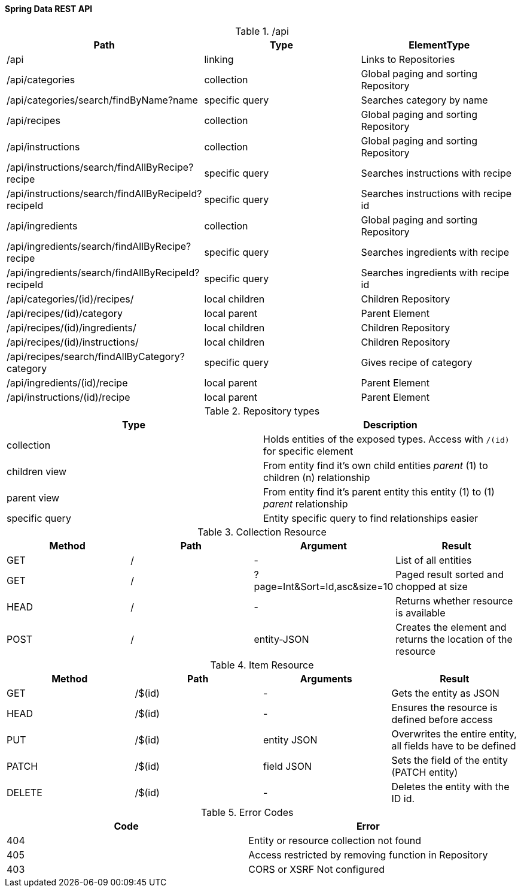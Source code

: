 
Spring Data REST API
^^^^^^^^^^^^^^^^^^^^

./api
[%header]
|===
| Path | Type | ElementType
| /api | linking | Links to Repositories
| /api/categories | collection | Global paging and sorting Repository
| /api/categories/search/findByName?name | specific query | Searches category by name
| /api/recipes | collection | Global paging and sorting Repository
| /api/instructions | collection | Global paging and sorting Repository
| /api/instructions/search/findAllByRecipe?recipe | specific query | Searches instructions with recipe
| /api/instructions/search/findAllByRecipeId?recipeId | specific query | Searches instructions with recipe id
| /api/ingredients | collection | Global paging and sorting Repository
| /api/ingredients/search/findAllByRecipe?recipe | specific query | Searches ingredients with recipe
| /api/ingredients/search/findAllByRecipeId?recipeId | specific query | Searches ingredients with recipe id
| /api/categories/(id)/recipes/ | local children | Children Repository
| /api/recipes/(id)/category | local parent | Parent Element
| /api/recipes/(id)/ingredients/ | local children | Children Repository
| /api/recipes/(id)/instructions/ | local children | Children Repository
| /api/recipes/search/findAllByCategory?category | specific query | Gives recipe of category
| /api/ingredients/(id)/recipe | local parent | Parent Element
| /api/instructions/(id)/recipe | local parent | Parent Element
|===


.Repository types
[%header]
|===
| Type | Description
| collection | Holds entities of the exposed types. Access with `/(id)` for specific element
| children view | From entity find it's own child entities _parent_ (1) to children (n) relationship
| parent view | From entity find it's parent entity this entity (1) to (1) _parent_ relationship
| specific query | Entity specific query to find relationships easier
|===

.Collection Resource
[%header]
|===
| Method | Path | Argument | Result
| GET | / | - | List of all entities
| GET | / | ?page=Int&Sort=Id,asc&size=10 | Paged result sorted and chopped at size
| HEAD | / | - | Returns whether resource is available
| POST | / | entity-JSON | Creates the element and returns the location of the resource
|===

.Item Resource
[%header]
|===
| Method | Path | Arguments | Result
| GET | /$(id) | - | Gets the entity as JSON
| HEAD | /$(id) | - | Ensures the resource is defined before access
| PUT | /$(id) | entity JSON | Overwrites the entire entity, all fields have to be defined
| PATCH | /$(id) | field JSON | Sets the field of the entity (PATCH entity)
| DELETE | /$(id) | - | Deletes the entity with the ID id.
|===

.Error Codes
[%header]
|===
| Code | Error
| 404 | Entity or resource collection not found
| 405 | Access restricted by removing function in Repository
| 403 | CORS or XSRF Not configured
|===
